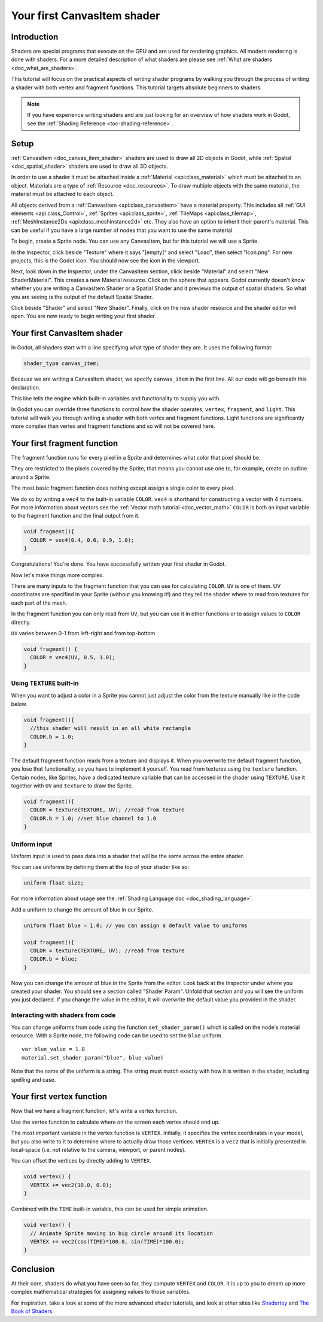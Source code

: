 .. _doc_your_first_canvasitem_shader:

Your first CanvasItem shader
============================

Introduction
------------

Shaders are special programs that execute on the GPU and are used for rendering 
graphics. All modern rendering is done with shaders. For a more detailed description
of what shaders are please see :ref:`What are shaders <doc_what_are_shaders>`.

This tutorial will focus on the practical aspects of writing shader programs by walking
you through the process of writing a shader with both vertex and fragment functions.
This tutorial targets absolute beginners to shaders.

.. note:: If you have experience writing shaders and are just looking for 
          an overview of how shaders work in Godot, see the :ref:`Shading Reference <toc-shading-reference>`.

Setup
-----

:ref:`CanvasItem <doc_canvas_item_shader>` shaders are used to draw all 2D objects in Godot, 
while :ref:`Spatial <doc_spatial_shader>` shaders are used to draw all 3D objects.

In order to use a shader it must be attached inside a :ref:`Material <api:class_material>` 
which must be attached to an object. Materials are a type of :ref:`Resource <doc_resources>`.
To draw multiple objects with the same material, the material must be attached to each object.

All objects derived from a :ref:`CanvasItem <api:class_canvasitem>` have a material property.
This includes all :ref:`GUI elements <api:class_Control>`, :ref:`Sprites <api:class_sprite>`, :ref:`TileMaps <api:class_tilemap>`,
:ref:`MeshInstance2Ds <api:class_meshinstance2d>` etc.
They also have an option to inherit their parent's material. This can be useful if you have
a large number of nodes that you want to use the same material.

To begin, create a Sprite node. You can use any CanvasItem, but for this tutorial we will
use a Sprite.

In the Inspector, click beside "Texture" where it says "[empty]" and select "Load", then select
"Icon.png". For new projects, this is the Godot icon. You should now see the icon in the viewport.

Next, look down in the Inspector, under the CanvasItem section, click beside "Material" and select
"New ShaderMaterial". This creates a new Material resource. Click on the sphere that appears. Godot currently
doesn't know whether you are writing a CanvasItem Shader or a Spatial Shader and it previews the output
of spatial shaders. So what you are seeing is the output of the default Spatial Shader.

Click beside "Shader" and select "New Shader". Finally, click on the new shader resource and the shader
editor will open. You are now ready to begin writing your first shader.

Your first CanvasItem shader
----------------------------

In Godot, all shaders start with a line specifying what type of shader they are. It uses
the following format:

.. code-block:: glsl
  
  shader_type canvas_item;

Because we are writing a CanvasItem shader, we specify ``canvas_item`` in the first line. All our code will
go beneath this declaration.

This line tells the engine which built-in variables and functionality to supply you with.

In Godot you can override three functions to control how the shader operates; ``vertex``, ``fragment``, and ``light``.
This tutorial will walk you through writing a shader with both vertex and fragment functions. Light 
functions are significantly more complex than vertex and fragment functions and so will not be covered here.

Your first fragment function
----------------------------

The fragment function runs for every pixel in a Sprite and determines what color that pixel should be.

They are restricted to the pixels covered by the Sprite, that means you cannot use one to, for example, 
create an outline around a Sprite. 

The most basic fragment function does nothing except assign a single color to every pixel. 

We do so by writing a ``vec4`` to the built-in variable ``COLOR``. ``vec4`` is shorthand for constructing
a vector with 4 numbers. For more information about vectors see the :ref:`Vector math tutorial <doc_vector_math>` 
``COLOR`` is both an input variable to the fragment function and the final output from it. 

.. code-block:: glsl

  void fragment(){
    COLOR = vec4(0.4, 0.6, 0.9, 1.0);
  }

.. image:: img/blue-box.png

Congratulations! You're done. You have successfully written your first shader in Godot.

Now let's make things more complex.

There are many inputs to the fragment function that you can use for calculating ``COLOR``.
``UV`` is one of them. UV coordinates are specified in your Sprite (without you knowing it!)
and they tell the shader where to read from textures for each part of the mesh.

In the fragment function you can only read from ``UV``, but you can use it in other functions
or to assign values to ``COLOR`` directly.

``UV`` varies between 0-1 from left-right and from top-bottom.

.. image:: img/iconuv.png

.. code-block:: glsl

  void fragment() {
    COLOR = vec4(UV, 0.5, 1.0);
  }

.. image:: img/UV.png

Using ``TEXTURE`` built-in
^^^^^^^^^^^^^^^^^^^^^^^^^^

When you want to adjust a color in a Sprite you cannot just adjust the color from the texture
manually like in the code below.

.. code-block:: glsl

  void fragment(){
    //this shader will result in an all white rectangle
    COLOR.b = 1.0;
  }

The default fragment function reads from a texture and displays it. When you overwrite the default fragment function, 
you lose that functionality, so you have to implement it yourself. You read from textures using the
``texture`` function. Certain nodes, like Sprites, have a dedicated texture variable that can be accessed in the shader
using ``TEXTURE``. Use it together with ``UV`` and ``texture`` to draw the Sprite.

.. code-block:: glsl

  void fragment(){
    COLOR = texture(TEXTURE, UV); //read from texture
    COLOR.b = 1.0; //set blue channel to 1.0
  }

.. image:: img/blue-tex.png

Uniform input
^^^^^^^^^^^^^

Uniform input is used to pass data into a shader that will be the same across the entire shader.

You can use uniforms by defining them at the top of your shader like so:

.. code-block:: glsl

  uniform float size;

For more information about usage see the :ref:`Shading Language doc <doc_shading_language>`.

Add a uniform to change the amount of blue in our Sprite.

.. code-block:: glsl

  uniform float blue = 1.0; // you can assign a default value to uniforms

  void fragment(){
    COLOR = texture(TEXTURE, UV); //read from texture
    COLOR.b = blue;
  }

Now you can change the amount of blue in the Sprite from the editor. Look back at the Inspector
under where you created your shader. You should see a section called "Shader Param". Unfold that 
section and you will see the uniform you just declared. If you change the value in the editor, it
will overwrite the default value you provided in the shader.

Interacting with shaders from code
^^^^^^^^^^^^^^^^^^^^^^^^^^^^^^^^^^

You can change uniforms from code using the function ``set_shader_param()`` which is called on the node's
material resource. With a Sprite node, the following code can be used to set the ``blue`` uniform.

::

  var blue_value = 1.0
  material.set_shader_param("blue", blue_value)

Note that the name of the uniform is a string. The string must match exactly with how it is 
written in the shader, including spelling and case.

Your first vertex function
--------------------------

Now that we have a fragment function, let's write a vertex function.

Use the vertex function to calculate where on the screen each vertex should end up.

The most important variable in the vertex function is ``VERTEX``. Initially, it specifies
the vertex coordinates in your model, but you also write to it to determine where to actually
draw those vertices. ``VERTEX`` is a ``vec2`` that is initially presented in local-space 
(i.e. not relative to the camera, viewport, or parent nodes).

You can offset the vertices by directly adding to ``VERTEX``.

.. code-block:: glsl

  void vertex() {
    VERTEX += vec2(10.0, 0.0);
  } 

Combined with the ``TIME`` built-in variable, this can be used for simple animation.

.. code-block:: glsl

  void vertex() {
    // Animate Sprite moving in big circle around its location
    VERTEX += vec2(cos(TIME)*100.0, sin(TIME)*100.0);
  }

Conclusion
----------

At their core, shaders do what you have seen so far, they compute ``VERTEX`` and ``COLOR``. It is
up to you to dream up more complex mathematical strategies for assigning values to those variables. 

For inspiration, take a look at some of the more advanced shader tutorials, and look at other sites
like `Shadertoy <https://www.shadertoy.com/results?query=&sort=popular&from=10&num=4>`_ and `The Book of Shaders <https://thebookofshaders.com>`_. 
